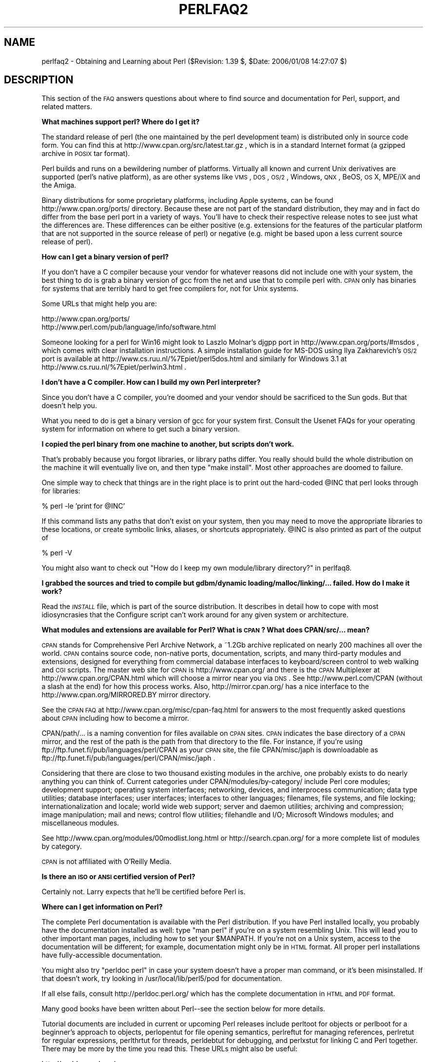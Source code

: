 .\" Automatically generated by Pod::Man v1.37, Pod::Parser v1.32
.\"
.\" Standard preamble:
.\" ========================================================================
.de Sh \" Subsection heading
.br
.if t .Sp
.ne 5
.PP
\fB\\$1\fR
.PP
..
.de Sp \" Vertical space (when we can't use .PP)
.if t .sp .5v
.if n .sp
..
.de Vb \" Begin verbatim text
.ft CW
.nf
.ne \\$1
..
.de Ve \" End verbatim text
.ft R
.fi
..
.\" Set up some character translations and predefined strings.  \*(-- will
.\" give an unbreakable dash, \*(PI will give pi, \*(L" will give a left
.\" double quote, and \*(R" will give a right double quote.  | will give a
.\" real vertical bar.  \*(C+ will give a nicer C++.  Capital omega is used to
.\" do unbreakable dashes and therefore won't be available.  \*(C` and \*(C'
.\" expand to `' in nroff, nothing in troff, for use with C<>.
.tr \(*W-|\(bv\*(Tr
.ds C+ C\v'-.1v'\h'-1p'\s-2+\h'-1p'+\s0\v'.1v'\h'-1p'
.ie n \{\
.    ds -- \(*W-
.    ds PI pi
.    if (\n(.H=4u)&(1m=24u) .ds -- \(*W\h'-12u'\(*W\h'-12u'-\" diablo 10 pitch
.    if (\n(.H=4u)&(1m=20u) .ds -- \(*W\h'-12u'\(*W\h'-8u'-\"  diablo 12 pitch
.    ds L" ""
.    ds R" ""
.    ds C` ""
.    ds C' ""
'br\}
.el\{\
.    ds -- \|\(em\|
.    ds PI \(*p
.    ds L" ``
.    ds R" ''
'br\}
.\"
.\" If the F register is turned on, we'll generate index entries on stderr for
.\" titles (.TH), headers (.SH), subsections (.Sh), items (.Ip), and index
.\" entries marked with X<> in POD.  Of course, you'll have to process the
.\" output yourself in some meaningful fashion.
.if \nF \{\
.    de IX
.    tm Index:\\$1\t\\n%\t"\\$2"
..
.    nr % 0
.    rr F
.\}
.\"
.\" For nroff, turn off justification.  Always turn off hyphenation; it makes
.\" way too many mistakes in technical documents.
.hy 0
.if n .na
.\"
.\" Accent mark definitions (@(#)ms.acc 1.5 88/02/08 SMI; from UCB 4.2).
.\" Fear.  Run.  Save yourself.  No user-serviceable parts.
.    \" fudge factors for nroff and troff
.if n \{\
.    ds #H 0
.    ds #V .8m
.    ds #F .3m
.    ds #[ \f1
.    ds #] \fP
.\}
.if t \{\
.    ds #H ((1u-(\\\\n(.fu%2u))*.13m)
.    ds #V .6m
.    ds #F 0
.    ds #[ \&
.    ds #] \&
.\}
.    \" simple accents for nroff and troff
.if n \{\
.    ds ' \&
.    ds ` \&
.    ds ^ \&
.    ds , \&
.    ds ~ ~
.    ds /
.\}
.if t \{\
.    ds ' \\k:\h'-(\\n(.wu*8/10-\*(#H)'\'\h"|\\n:u"
.    ds ` \\k:\h'-(\\n(.wu*8/10-\*(#H)'\`\h'|\\n:u'
.    ds ^ \\k:\h'-(\\n(.wu*10/11-\*(#H)'^\h'|\\n:u'
.    ds , \\k:\h'-(\\n(.wu*8/10)',\h'|\\n:u'
.    ds ~ \\k:\h'-(\\n(.wu-\*(#H-.1m)'~\h'|\\n:u'
.    ds / \\k:\h'-(\\n(.wu*8/10-\*(#H)'\z\(sl\h'|\\n:u'
.\}
.    \" troff and (daisy-wheel) nroff accents
.ds : \\k:\h'-(\\n(.wu*8/10-\*(#H+.1m+\*(#F)'\v'-\*(#V'\z.\h'.2m+\*(#F'.\h'|\\n:u'\v'\*(#V'
.ds 8 \h'\*(#H'\(*b\h'-\*(#H'
.ds o \\k:\h'-(\\n(.wu+\w'\(de'u-\*(#H)/2u'\v'-.3n'\*(#[\z\(de\v'.3n'\h'|\\n:u'\*(#]
.ds d- \h'\*(#H'\(pd\h'-\w'~'u'\v'-.25m'\f2\(hy\fP\v'.25m'\h'-\*(#H'
.ds D- D\\k:\h'-\w'D'u'\v'-.11m'\z\(hy\v'.11m'\h'|\\n:u'
.ds th \*(#[\v'.3m'\s+1I\s-1\v'-.3m'\h'-(\w'I'u*2/3)'\s-1o\s+1\*(#]
.ds Th \*(#[\s+2I\s-2\h'-\w'I'u*3/5'\v'-.3m'o\v'.3m'\*(#]
.ds ae a\h'-(\w'a'u*4/10)'e
.ds Ae A\h'-(\w'A'u*4/10)'E
.    \" corrections for vroff
.if v .ds ~ \\k:\h'-(\\n(.wu*9/10-\*(#H)'\s-2\u~\d\s+2\h'|\\n:u'
.if v .ds ^ \\k:\h'-(\\n(.wu*10/11-\*(#H)'\v'-.4m'^\v'.4m'\h'|\\n:u'
.    \" for low resolution devices (crt and lpr)
.if \n(.H>23 .if \n(.V>19 \
\{\
.    ds : e
.    ds 8 ss
.    ds o a
.    ds d- d\h'-1'\(ga
.    ds D- D\h'-1'\(hy
.    ds th \o'bp'
.    ds Th \o'LP'
.    ds ae ae
.    ds Ae AE
.\}
.rm #[ #] #H #V #F C
.\" ========================================================================
.\"
.IX Title "PERLFAQ2 1"
.TH PERLFAQ2 1 "2006-01-07" "perl v5.8.8" "Perl Programmers Reference Guide"
.SH "NAME"
perlfaq2 \- Obtaining and Learning about Perl ($Revision: 1.39 $, $Date: 2006/01/08 14:27:07 $)
.SH "DESCRIPTION"
.IX Header "DESCRIPTION"
This section of the \s-1FAQ\s0 answers questions about where to find
source and documentation for Perl, support, and
related matters.
.Sh "What machines support perl?  Where do I get it?"
.IX Subsection "What machines support perl?  Where do I get it?"
The standard release of perl (the one maintained by the perl
development team) is distributed only in source code form.  You
can find this at http://www.cpan.org/src/latest.tar.gz , which
is in a standard Internet format (a gzipped archive in \s-1POSIX\s0 tar format).
.PP
Perl builds and runs on a bewildering number of platforms.  Virtually
all known and current Unix derivatives are supported (perl's native
platform), as are other systems like \s-1VMS\s0, \s-1DOS\s0, \s-1OS/2\s0, Windows,
\&\s-1QNX\s0, BeOS, \s-1OS\s0 X, MPE/iX and the Amiga.
.PP
Binary distributions for some proprietary platforms, including
Apple systems, can be found http://www.cpan.org/ports/ directory.
Because these are not part of the standard distribution, they may
and in fact do differ from the base perl port in a variety of ways.
You'll have to check their respective release notes to see just
what the differences are.  These differences can be either positive
(e.g. extensions for the features of the particular platform that
are not supported in the source release of perl) or negative (e.g.
might be based upon a less current source release of perl).
.Sh "How can I get a binary version of perl?"
.IX Subsection "How can I get a binary version of perl?"
If you don't have a C compiler because your vendor for whatever
reasons did not include one with your system, the best thing to do is
grab a binary version of gcc from the net and use that to compile perl
with.  \s-1CPAN\s0 only has binaries for systems that are terribly hard to
get free compilers for, not for Unix systems.
.PP
Some URLs that might help you are:
.PP
.Vb 2
\&    http://www.cpan.org/ports/
\&    http://www.perl.com/pub/language/info/software.html
.Ve
.PP
Someone looking for a perl for Win16 might look to Laszlo Molnar's djgpp
port in http://www.cpan.org/ports/#msdos , which comes with clear
installation instructions.  A simple installation guide for MS-DOS using
Ilya Zakharevich's \s-1OS/2\s0 port is available at
http://www.cs.ruu.nl/%7Epiet/perl5dos.html
and similarly for Windows 3.1 at http://www.cs.ruu.nl/%7Epiet/perlwin3.html .
.Sh "I don't have a C compiler. How can I build my own Perl interpreter?"
.IX Subsection "I don't have a C compiler. How can I build my own Perl interpreter?"
Since you don't have a C compiler, you're doomed and your vendor
should be sacrificed to the Sun gods.  But that doesn't help you.
.PP
What you need to do is get a binary version of gcc for your system
first.  Consult the Usenet FAQs for your operating system for
information on where to get such a binary version.
.Sh "I copied the perl binary from one machine to another, but scripts don't work."
.IX Subsection "I copied the perl binary from one machine to another, but scripts don't work."
That's probably because you forgot libraries, or library paths differ.
You really should build the whole distribution on the machine it will
eventually live on, and then type \f(CW\*(C`make install\*(C'\fR.  Most other
approaches are doomed to failure.
.PP
One simple way to check that things are in the right place is to print out
the hard-coded \f(CW@INC\fR that perl looks through for libraries:
.PP
.Vb 1
\&    % perl -le 'print for @INC'
.Ve
.PP
If this command lists any paths that don't exist on your system, then you
may need to move the appropriate libraries to these locations, or create
symbolic links, aliases, or shortcuts appropriately.  \f(CW@INC\fR is also printed as
part of the output of
.PP
.Vb 1
\&    % perl -V
.Ve
.PP
You might also want to check out
\&\*(L"How do I keep my own module/library directory?\*(R" in perlfaq8.
.Sh "I grabbed the sources and tried to compile but gdbm/dynamic loading/malloc/linking/... failed.  How do I make it work?"
.IX Subsection "I grabbed the sources and tried to compile but gdbm/dynamic loading/malloc/linking/... failed.  How do I make it work?"
Read the \fI\s-1INSTALL\s0\fR file, which is part of the source distribution.
It describes in detail how to cope with most idiosyncrasies that the
Configure script can't work around for any given system or
architecture.
.Sh "What modules and extensions are available for Perl?  What is \s-1CPAN\s0?  What does CPAN/src/... mean?"
.IX Subsection "What modules and extensions are available for Perl?  What is CPAN?  What does CPAN/src/... mean?"
\&\s-1CPAN\s0 stands for Comprehensive Perl Archive Network, a ~1.2Gb archive
replicated on nearly 200 machines all over the world.  \s-1CPAN\s0 contains
source code, non-native ports, documentation, scripts, and many
third-party modules and extensions, designed for everything from
commercial database interfaces to keyboard/screen control to web
walking and \s-1CGI\s0 scripts.  The master web site for \s-1CPAN\s0 is
http://www.cpan.org/ and there is the \s-1CPAN\s0 Multiplexer at
http://www.cpan.org/CPAN.html which will choose a mirror near you
via \s-1DNS\s0.  See http://www.perl.com/CPAN (without a slash at the
end) for how this process works. Also, http://mirror.cpan.org/
has a nice interface to the http://www.cpan.org/MIRRORED.BY
mirror directory.
.PP
See the \s-1CPAN\s0 \s-1FAQ\s0 at http://www.cpan.org/misc/cpan\-faq.html for
answers to the most frequently asked questions about \s-1CPAN\s0
including how to become a mirror.
.PP
CPAN/path/... is a naming convention for files available on \s-1CPAN\s0
sites.  \s-1CPAN\s0 indicates the base directory of a \s-1CPAN\s0 mirror, and the
rest of the path is the path from that directory to the file.  For
instance, if you're using ftp://ftp.funet.fi/pub/languages/perl/CPAN
as your \s-1CPAN\s0 site, the file CPAN/misc/japh is downloadable as
ftp://ftp.funet.fi/pub/languages/perl/CPAN/misc/japh .
.PP
Considering that there are close to two thousand existing modules in
the archive, one probably exists to do nearly anything you can think of.
Current categories under CPAN/modules/by\-category/ include Perl core
modules; development support; operating system interfaces; networking,
devices, and interprocess communication; data type utilities; database
interfaces; user interfaces; interfaces to other languages; filenames,
file systems, and file locking; internationalization and locale; world
wide web support; server and daemon utilities; archiving and
compression; image manipulation; mail and news; control flow
utilities; filehandle and I/O; Microsoft Windows modules; and
miscellaneous modules.
.PP
See http://www.cpan.org/modules/00modlist.long.html or
http://search.cpan.org/ for a more complete list of modules by category.
.PP
\&\s-1CPAN\s0 is not affiliated with O'Reilly Media.
.Sh "Is there an \s-1ISO\s0 or \s-1ANSI\s0 certified version of Perl?"
.IX Subsection "Is there an ISO or ANSI certified version of Perl?"
Certainly not.  Larry expects that he'll be certified before Perl is.
.Sh "Where can I get information on Perl?"
.IX Subsection "Where can I get information on Perl?"
The complete Perl documentation is available with the Perl distribution.
If you have Perl installed locally, you probably have the documentation
installed as well: type \f(CW\*(C`man perl\*(C'\fR if you're on a system resembling Unix.
This will lead you to other important man pages, including how to set your
\&\f(CW$MANPATH\fR.  If you're not on a Unix system, access to the documentation
will be different; for example, documentation might only be in \s-1HTML\s0 format.  All
proper perl installations have fully-accessible documentation.
.PP
You might also try \f(CW\*(C`perldoc perl\*(C'\fR in case your system doesn't
have a proper man command, or it's been misinstalled.  If that doesn't
work, try looking in /usr/local/lib/perl5/pod for documentation.
.PP
If all else fails, consult http://perldoc.perl.org/ which has the
complete documentation in \s-1HTML\s0 and \s-1PDF\s0 format.
.PP
Many good books have been written about Perl\*(--see the section below
for more details.
.PP
Tutorial documents are included in current or upcoming Perl releases
include perltoot for objects or perlboot for a beginner's
approach to objects, perlopentut for file opening semantics,
perlreftut for managing references, perlretut for regular
expressions, perlthrtut for threads, perldebtut for debugging,
and perlxstut for linking C and Perl together.  There may be more
by the time you read this.  These URLs might also be useful:
.PP
.Vb 2
\&    http://perldoc.perl.org/
\&    http://bookmarks.cpan.org/search.cgi?cat=Training%2FTutorials
.Ve
.Sh "What are the Perl newsgroups on Usenet?  Where do I post questions?"
.IX Subsection "What are the Perl newsgroups on Usenet?  Where do I post questions?"
Several groups devoted to the Perl language are on Usenet:
.PP
.Vb 5
\&    comp.lang.perl.announce             Moderated announcement group
\&    comp.lang.perl.misc                 High traffic general Perl discussion
\&    comp.lang.perl.moderated        Moderated discussion group
\&    comp.lang.perl.modules              Use and development of Perl modules
\&    comp.lang.perl.tk                   Using Tk (and X) from Perl
.Ve
.PP
.Vb 1
\&    comp.infosystems.www.authoring.cgi  Writing CGI scripts for the Web.
.Ve
.PP
Some years ago, comp.lang.perl was divided into those groups, and
comp.lang.perl itself officially removed.  While that group may still
be found on some news servers, it is unwise to use it, because
postings there will not appear on news servers which honour the
official list of group names.  Use comp.lang.perl.misc for topics
which do not have a more-appropriate specific group.
.PP
There is also a Usenet gateway to Perl mailing lists sponsored by
perl.org at nntp://nntp.perl.org , a web interface to the same lists
at http://nntp.perl.org/group/ and these lists are also available
under the \f(CW\*(C`perl.*\*(C'\fR hierarchy at http://groups.google.com . Other
groups are listed at http://lists.perl.org/ ( also known as
http://lists.cpan.org/ ).
.PP
A nice place to ask questions is the PerlMonks site,
http://www.perlmonks.org/ , or the Perl Beginners mailing list
http://lists.perl.org/showlist.cgi?name=beginners .
.PP
Note that none of the above are supposed to write your code for you:
asking questions about particular problems or general advice is fine,
but asking someone to write your code for free is not very cool.
.Sh "Where should I post source code?"
.IX Subsection "Where should I post source code?"
You should post source code to whichever group is most appropriate, but
feel free to cross-post to comp.lang.perl.misc.  If you want to cross-post
to alt.sources, please make sure it follows their posting standards,
including setting the Followup-To header line to \s-1NOT\s0 include alt.sources;
see their \s-1FAQ\s0 ( http://www.faqs.org/faqs/alt\-sources\-intro/ ) for details.
.PP
If you're just looking for software, first use Google
( http://www.google.com ), Google's usenet search interface
( http://groups.google.com ),  and \s-1CPAN\s0 Search ( http://search.cpan.org ).
This is faster and more productive than just posting a request.
.Sh "Perl Books"
.IX Subsection "Perl Books"
A number of books on Perl and/or \s-1CGI\s0 programming are available.  A few
of these are good, some are \s-1OK\s0, but many aren't worth your money.
There is a list of these books, some with extensive reviews, at
http://books.perl.org/ . If you don't see your book listed here, you
can write to perlfaq\-workers@perl.org .
.PP
The incontestably definitive reference book on Perl, written by
the creator of Perl, is Programming Perl:
.PP
.Vb 5
\&        Programming Perl (the "Camel Book"):
\&        by Larry Wall, Tom Christiansen, and Jon Orwant
\&        ISBN 0-596-00027-8  [3rd edition July 2000]
\&        http://www.oreilly.com/catalog/pperl3/
\&        (English, translations to several languages are also available)
.Ve
.PP
The companion volume to the Camel containing thousands
of real-world examples, mini\-tutorials, and complete programs is:
.PP
.Vb 5
\&        The Perl Cookbook (the "Ram Book"):
\&        by Tom Christiansen and Nathan Torkington,
\&            with Foreword by Larry Wall
\&        ISBN 0-596-00313-7 [2nd Edition August 2003]
\&        http://www.oreilly.com/catalog/perlckbk2/
.Ve
.PP
If you're already a seasoned programmer, then the Camel Book might
suffice for you to learn Perl.  If you're not, check out the
Llama book:
.PP
.Vb 4
\&        Learning Perl
\&        by Randal L. Schwartz, Tom Phoenix, and brian d foy
\&        ISBN 0-596-10105-8 [4th edition July 2005]
\&        http://www.oreilly.com/catalog/learnperl4/
.Ve
.PP
And for more advanced information on writing larger programs,
presented in the same style as the Llama book, continue your education
with the Alpaca book:
.PP
.Vb 4
\&        Learning Perl Objects, References, and Modules (the "Alpaca Book")
\&        by Randal L. Schwartz, with Tom Phoenix (foreword by Damian Conway)
\&        ISBN 0-596-00478-8 [1st edition June 2003]
\&        http://www.oreilly.com/catalog/lrnperlorm/
.Ve
.PP
If you're not an accidental programmer, but a more serious and
possibly even degreed computer scientist who doesn't need as much
hand-holding as we try to provide in the Llama, please check out the
delightful book
.PP
.Vb 5
\&        Perl: The Programmer's Companion
\&        by Nigel Chapman
\&        ISBN 0-471-97563-X [1997, 3rd printing Spring 1998]
\&        http://www.wiley.com/compbooks/catalog/97563-X.htm
\&        http://www.wiley.com/compbooks/chapman/perl/perltpc.html (errata etc)
.Ve
.PP
If you are more at home in Windows the following is available
(though unfortunately rather dated).
.PP
.Vb 5
\&        Learning Perl on Win32 Systems (the "Gecko Book")
\&        by Randal L. Schwartz, Erik Olson, and Tom Christiansen,
\&            with foreword by Larry Wall
\&        ISBN 1-56592-324-3 [1st edition August 1997]
\&        http://www.oreilly.com/catalog/lperlwin/
.Ve
.PP
Addison-Wesley ( http://www.awlonline.com/ ) and Manning
( http://www.manning.com/ ) are also publishers of some fine Perl books
such as \fIObject Oriented Programming with Perl\fR by Damian Conway and
\&\fINetwork Programming with Perl\fR by Lincoln Stein.
.PP
An excellent technical book discounter is Bookpool at
http://www.bookpool.com/ where a 30% discount or more is not unusual.
.PP
What follows is a list of the books that the \s-1FAQ\s0 authors found personally
useful.  Your mileage may (but, we hope, probably won't) vary.
.PP
Recommended books on (or mostly on) Perl follow.
.IP "References" 4
.IX Item "References"
.Vb 4
\&        Programming Perl
\&        by Larry Wall, Tom Christiansen, and Jon Orwant
\&        ISBN 0-596-00027-8 [3rd edition July 2000]
\&        http://www.oreilly.com/catalog/pperl3/
.Ve
.Sp
.Vb 4
\&        Perl 5 Pocket Reference
\&        by Johan Vromans
\&        ISBN 0-596-00032-4 [3rd edition May 2000]
\&        http://www.oreilly.com/catalog/perlpr3/
.Ve
.IP "Tutorials" 4
.IX Item "Tutorials"
.Vb 4
\&        Beginning Perl
\&        by James Lee
\&        ISBN 1-59059-391-X [2nd edition August 2004]
\&        http://apress.com/book/bookDisplay.html?bID=344
.Ve
.Sp
.Vb 4
\&        Elements of Programming with Perl
\&        by Andrew L. Johnson
\&        ISBN 1-884777-80-5 [1st edition October 1999]
\&        http://www.manning.com/Johnson/
.Ve
.Sp
.Vb 4
\&        Learning Perl
\&        by Randal L. Schwartz, Tom Phoenix, and brian d foy
\&        ISBN 0-596-10105-8 [4th edition July 2005]
\&        http://www.oreilly.com/catalog/learnperl4/
.Ve
.Sp
.Vb 4
\&        Learning Perl Objects, References, and Modules
\&        by Randal L. Schwartz, with Tom Phoenix (foreword by Damian Conway)
\&        ISBN 0-596-00478-8 [1st edition June 2003]
\&        http://www.oreilly.com/catalog/lrnperlorm/
.Ve
.IP "Task-Oriented" 4
.IX Item "Task-Oriented"
.Vb 4
\&        Writing Perl Modules for CPAN
\&        by Sam Tregar
\&        ISBN 1-59059-018-X [1st edition Aug 2002]
\&        http://apress.com/book/bookDisplay.html?bID=14
.Ve
.Sp
.Vb 5
\&        The Perl Cookbook
\&        by Tom Christiansen and Nathan Torkington
\&            with foreword by Larry Wall
\&        ISBN 1-56592-243-3 [1st edition August 1998]
\&        http://www.oreilly.com/catalog/cookbook/
.Ve
.Sp
.Vb 4
\&        Effective Perl Programming
\&        by Joseph Hall
\&        ISBN 0-201-41975-0 [1st edition 1998]
\&        http://www.awl.com/
.Ve
.Sp
.Vb 4
\&        Real World SQL Server Administration with Perl
\&        by Linchi Shea
\&        ISBN 1-59059-097-X [1st edition July 2003]
\&        http://apress.com/book/bookDisplay.html?bID=171
.Ve
.IP "Special Topics" 4
.IX Item "Special Topics"
.Vb 4
\&        Perl Best Practices
\&        by Damian Conway
\&        ISBN: 0-596-00173-8 [1st edition July 2005]
\&        http://www.oreilly.com/catalog/perlbp/
.Ve
.Sp
.Vb 4
\&        Higher Order Perl
\&        by Mark-Jason Dominus
\&        ISBN: 1558607013 [1st edition March 2005]
\&        http://hop.perl.plover.com/
.Ve
.Sp
.Vb 4
\&        Perl 6 Now: The Core Ideas Illustrated with Perl 5
\&        by Scott Walters
\&        ISBN 1-59059-395-2 [1st edition December 2004]
\&        http://apress.com/book/bookDisplay.html?bID=355
.Ve
.Sp
.Vb 4
\&        Mastering Regular Expressions
\&        by Jeffrey E. F. Friedl
\&        ISBN 0-596-00289-0 [2nd edition July 2002]
\&        http://www.oreilly.com/catalog/regex2/
.Ve
.Sp
.Vb 4
\&        Network Programming with Perl
\&        by Lincoln Stein
\&        ISBN 0-201-61571-1 [1st edition 2001]
\&        http://www.awlonline.com/
.Ve
.Sp
.Vb 5
\&        Object Oriented Perl
\&        Damian Conway
\&            with foreword by Randal L. Schwartz
\&        ISBN 1-884777-79-1 [1st edition August 1999]
\&        http://www.manning.com/Conway/
.Ve
.Sp
.Vb 4
\&        Data Munging with Perl
\&        Dave Cross
\&        ISBN 1-930110-00-6 [1st edition 2001]
\&        http://www.manning.com/cross
.Ve
.Sp
.Vb 4
\&        Mastering Perl/Tk
\&        by Steve Lidie and Nancy Walsh
\&        ISBN 1-56592-716-8 [1st edition January 2002]
\&        http://www.oreilly.com/catalog/mastperltk/
.Ve
.Sp
.Vb 4
\&        Extending and Embedding Perl
\&        by Tim Jenness and Simon Cozens
\&        ISBN 1-930110-82-0 [1st edition August 2002]
\&        http://www.manning.com/jenness
.Ve
.Sp
.Vb 4
\&        Perl Debugger Pocket Reference
\&        by Richard Foley
\&        ISBN 0-596-00503-2 [1st edition January 2004]
\&        http://www.oreilly.com/catalog/perldebugpr/
.Ve
.Sh "Which magazines have Perl content?"
.IX Subsection "Which magazines have Perl content?"
The first (and for a long time, only) periodical devoted to All Things Perl,
\&\fIThe Perl Journal\fR contains tutorials, demonstrations, case studies,
announcements, contests, and much more.  \fI\s-1TPJ\s0\fR has columns on web
development, databases, Win32 Perl, graphical programming, regular
expressions, and networking, and sponsors the Obfuscated Perl Contest
and the Perl Poetry Contests.  Beginning in November 2002, \s-1TPJ\s0 moved to a
reader-supported monthly e\-zine format in which subscribers can download
issues as \s-1PDF\s0 documents. For more details on \s-1TPJ\s0, see http://www.tpj.com/
.PP
Beyond this, magazines that frequently carry quality articles on
Perl are \fIThe Perl Review\fR ( http://www.theperlreview.com ),
\&\fIUnix Review\fR ( http://www.unixreview.com/ ),
\&\fILinux Magazine\fR ( http://www.linuxmagazine.com/ ),
and Usenix's newsletter/magazine to its members, \fIlogin:\fR
( http://www.usenix.org/ )
.PP
The Perl columns of Randal L. Schwartz are available on the web at
http://www.stonehenge.com/merlyn/WebTechniques/ ,
http://www.stonehenge.com/merlyn/UnixReview/ , and
http://www.stonehenge.com/merlyn/LinuxMag/ .
.Sh "What mailing lists are there for Perl?"
.IX Subsection "What mailing lists are there for Perl?"
Most of the major modules (Tk, \s-1CGI\s0, libwww\-perl) have their own
mailing lists.  Consult the documentation that came with the module for
subscription information.
.PP
A comprehensive list of Perl related mailing lists can be found at:
.PP
.Vb 1
\&        http://lists.perl.org/
.Ve
.Sh "Where are the archives for comp.lang.perl.misc?"
.IX Subsection "Where are the archives for comp.lang.perl.misc?"
The Google search engine now carries archived and searchable newsgroup
content.
.PP
http://groups.google.com/groups?group=comp.lang.perl.misc
.PP
If you have a question, you can be sure someone has already asked the
same question at some point on c.l.p.m. It requires some time and patience
to sift through all the content but often you will find the answer you
seek.
.Sh "Where can I buy a commercial version of perl?"
.IX Subsection "Where can I buy a commercial version of perl?"
In a real sense, perl already \fIis\fR commercial software: it has a license
that you can grab and carefully read to your manager. It is distributed
in releases and comes in well-defined packages. There is a very large
user community and an extensive literature.  The comp.lang.perl.*
newsgroups and several of the mailing lists provide free answers to your
questions in near real\-time.  Perl has traditionally been supported by
Larry, scores of software designers and developers, and myriad
programmers, all working for free to create a useful thing to make life
better for everyone.
.PP
However, these answers may not suffice for managers who require a
purchase order from a company whom they can sue should anything go awry.
Or maybe they need very serious hand-holding and contractual obligations.
Shrink-wrapped CDs with perl on them are available from several sources if
that will help.  For example, many Perl books include a distribution of perl,
as do the O'Reilly Perl Resource Kits (in both the Unix flavor
and in the proprietary Microsoft flavor); the free Unix distributions
also all come with perl.
.Sh "Where do I send bug reports?"
.IX Subsection "Where do I send bug reports?"
If you are reporting a bug in the perl interpreter or the modules
shipped with Perl, use the \fIperlbug\fR program in the Perl distribution or
mail your report to perlbug@perl.org or at http://rt.perl.org/perlbug/ .
.PP
For Perl modules, you can submit bug reports to the Request Tracker set
up at http://rt.cpan.org .
.PP
If you are posting a bug with a non-standard port (see the answer to
\&\*(L"What platforms is perl available for?\*(R"), a binary distribution, or a
non-standard module (such as Tk, \s-1CGI\s0, etc), then please see the
documentation that came with it to determine the correct place to post
bugs.
.PP
Read the \fIperlbug\fR\|(1) man page (perl5.004 or later) for more information.
.Sh "What is perl.com? Perl Mongers? pm.org? perl.org? cpan.org?"
.IX Subsection "What is perl.com? Perl Mongers? pm.org? perl.org? cpan.org?"
Perl.com at http://www.perl.com/ is part of the O'Reilly Network, a
subsidiary of O'Reilly Media.
.PP
The Perl Foundation is an advocacy organization for the Perl language
which maintains the web site http://www.perl.org/ as a general
advocacy site for the Perl language. It uses the domain to provide
general support services to the Perl community, including the hosting
of mailing lists, web sites, and other services.  The web site
http://www.perl.org/ is a general advocacy site for the Perl language,
and there are many other sub-domains for special topics, such as
.PP
.Vb 4
\&        http://learn.perl.org/
\&        http://use.perl.org/
\&        http://jobs.perl.org/
\&        http://lists.perl.org/
.Ve
.PP
Perl Mongers uses the pm.org domain for services related to Perl user
groups, including the hosting of mailing lists and web sites.  See the
Perl user group web site at http://www.pm.org/ for more information about
joining, starting, or requesting services for a Perl user group.
.PP
http://www.cpan.org/ is the Comprehensive Perl Archive Network,
a replicated worldwide repository of Perl software, see
the \fIWhat is \s-1CPAN\s0?\fR question earlier in this document.
.SH "AUTHOR AND COPYRIGHT"
.IX Header "AUTHOR AND COPYRIGHT"
Copyright (c) 1997\-2006 Tom Christiansen, Nathan Torkington, and
other authors as noted. All rights reserved.
.PP
This documentation is free; you can redistribute it and/or modify it
under the same terms as Perl itself.
.PP
Irrespective of its distribution, all code examples here are in the public
domain.  You are permitted and encouraged to use this code and any
derivatives thereof in your own programs for fun or for profit as you
see fit.  A simple comment in the code giving credit to the \s-1FAQ\s0 would
be courteous but is not required.

